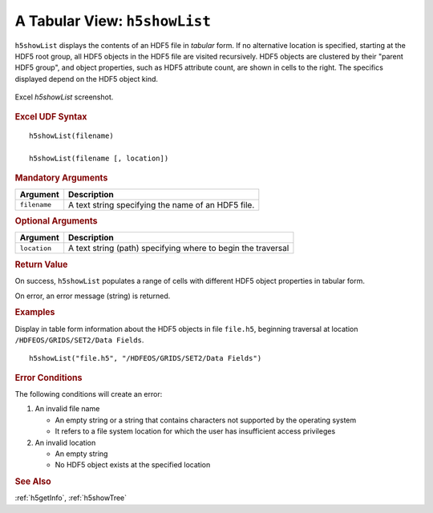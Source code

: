 
.. _h5showList:

A Tabular View: ``h5showList``
------------------------------

``h5showList`` displays the contents of an HDF5 file in *tabular* form. If no
alternative location is specified, starting at the HDF5 root group,
all HDF5 objects in the HDF5 file are visited recursively.
HDF5 objects are clustered by their "parent HDF5 group", and object
properties, such as HDF5 attribute count, are shown in cells to the right.
The specifics displayed depend on the HDF5 object kind.

.. _fig-h5showList:

.. figure:: ./h5showList.png
   :align: center

   Excel `h5showList` screenshot.


.. rubric:: Excel UDF Syntax

::

  h5showList(filename)

  h5showList(filename [, location])


.. rubric:: Mandatory Arguments

+------------+------------------------------------------------------------+
|Argument    |Description                                                 |
+============+============================================================+
|``filename``|A text string specifying the name of an HDF5 file.          |
+------------+------------------------------------------------------------+


.. rubric:: Optional Arguments

+------------+------------------------------------------------------------+
|Argument    |Description                                                 |
+============+============================================================+
|``location``|A text string (path) specifying where to begin the traversal|
+------------+------------------------------------------------------------+


.. rubric:: Return Value

On success, ``h5showList`` populates a range of cells with different
HDF5 object properties in tabular form.

On error, an error message (string) is returned.


.. rubric:: Examples

Display in table form information about the HDF5 objects in file ``file.h5``,
beginning traversal at location ``/HDFEOS/GRIDS/SET2/Data Fields``.

::
   
   h5showList("file.h5", "/HDFEOS/GRIDS/SET2/Data Fields")



.. rubric:: Error Conditions

The following conditions will create an error:

1. An invalid file name
   
   * An empty string or a string that contains characters not supported by
     the operating system
   * It refers to a file system location for which the user has insufficient
     access privileges
     
2. An invalid location
   
   * An empty string
   * No HDF5 object exists at the specified location


.. rubric:: See Also

:ref:`h5getInfo`, :ref:`h5showTree`
